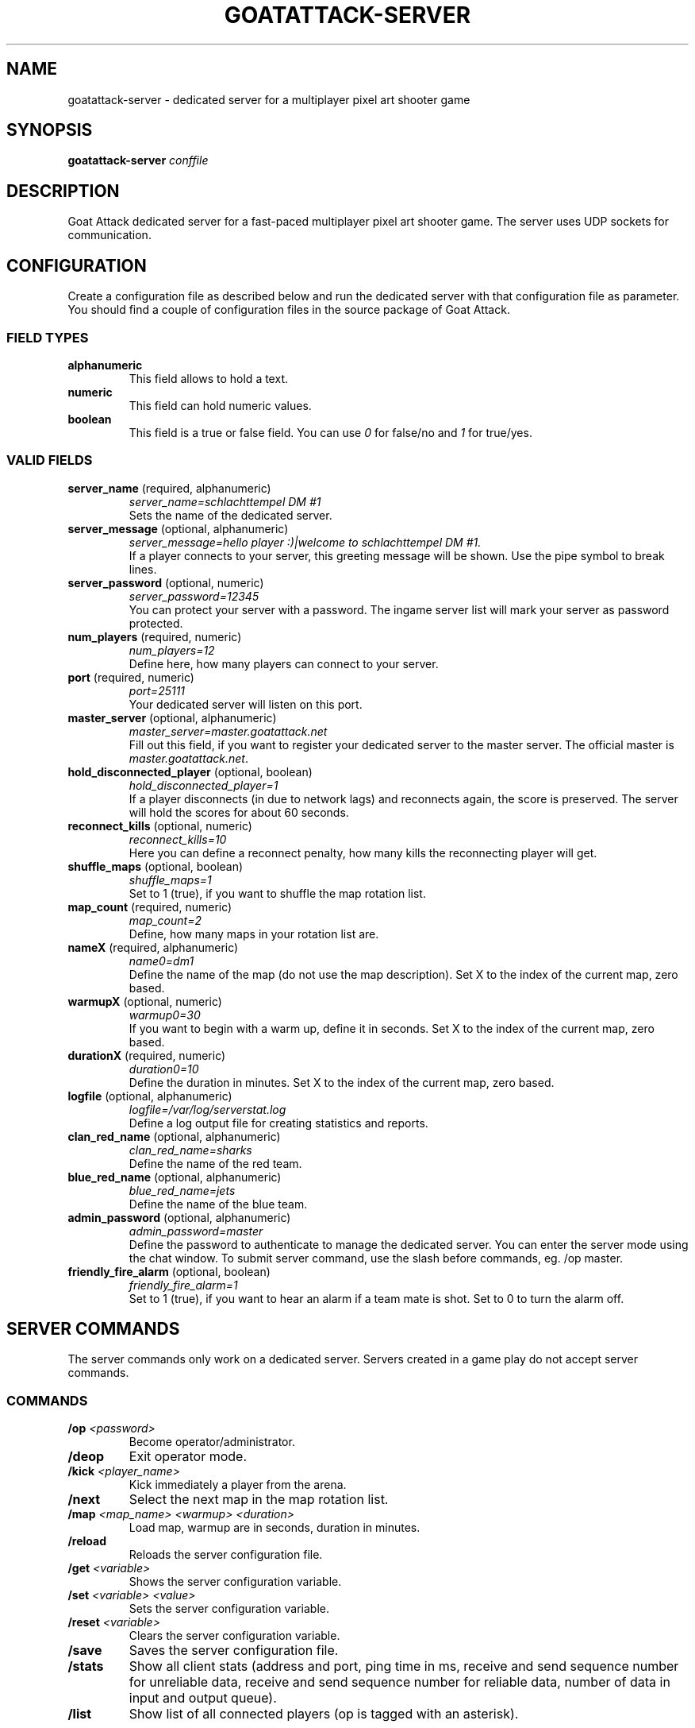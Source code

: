 .TH GOATATTACK-SERVER 6 "March 2023" "goat attack" "Multiplayer shooter"
.SH NAME
goatattack-server \- dedicated server for a multiplayer pixel art shooter game
.SH SYNOPSIS
.B goatattack-server
.I conffile
.SH DESCRIPTION
Goat Attack dedicated server for a fast-paced multiplayer pixel art shooter game.
The server uses UDP sockets for communication.
.RE
.SH CONFIGURATION
Create a configuration file as described below and run the dedicated server with
that configuration file as parameter. You should find a couple of configuration
files in the source package of Goat Attack.
.SS FIELD TYPES
.TP
\fBalphanumeric\fP
This field allows to hold a text.
.TP
\fBnumeric\fP
This field can hold numeric values.
.TP
\fBboolean\fP
This field is a true or false field. You can use \fI0\fP for false/no and \fI1\fP
for true/yes.
.SS VALID FIELDS
.TP
\fBserver_name\fP (required, alphanumeric)
\fIserver_name=schlachttempel DM #1\fP
.br
Sets the name of the dedicated server.
.TP
\fBserver_message\fP (optional, alphanumeric)
\fIserver_message=hello player :)|welcome to schlachttempel DM #1.\fP
.br
If a player connects to your server, this greeting message will be shown. Use the pipe
symbol to break lines.
.TP
\fBserver_password\fP (optional, numeric)
\fIserver_password=12345\fP
.br
You can protect your server with a password. The ingame server list will mark your
server as password protected.
.TP
\fBnum_players\fP (required, numeric)
\fInum_players=12\fP
.br
Define here, how many players can connect to your server.
.TP
\fBport\fP (required, numeric)
\fIport=25111\fP
.br
Your dedicated server will listen on this port.
.TP
\fBmaster_server\fP (optional, alphanumeric)
\fImaster_server=master.goatattack.net\fP
.br
Fill out this field, if you want to register your dedicated server to the master
server. The official master is \fImaster.goatattack.net\fR.
.TP
\fBhold_disconnected_player\fP (optional, boolean)
\fIhold_disconnected_player=1\fP
.br
If a player disconnects (in due to network lags) and reconnects again, the score is
preserved. The server will hold the scores for about 60 seconds.
.TP
\fBreconnect_kills\fP (optional, numeric)
\fIreconnect_kills=10\fP
.br
Here you can define a reconnect penalty, how many kills the reconnecting player will get.
.TP
\fBshuffle_maps\fP (optional, boolean)
\fIshuffle_maps=1\fP
.br
Set to 1 (true), if you want to shuffle the map rotation list.
.TP
\fBmap_count\fP (required, numeric)
\fImap_count=2\fP
.br
Define, how many maps in your rotation list are.
.TP
\fBnameX\fP (required, alphanumeric)
\fIname0=dm1\fP
.br
Define the name of the map (do not use the map description). Set X to the index of the
current map, zero based.
.TP
\fBwarmupX\fP (optional, numeric)
\fIwarmup0=30\fP
.br
If you want to begin with a warm up, define it in seconds. Set X to the index of the
current map, zero based.
.TP
\fBdurationX\fP (required, numeric)
\fIduration0=10\fP
.br
Define the duration in minutes. Set X to the index of the current map, zero based.
.TP
\fBlogfile\fP (optional, alphanumeric)
\fIlogfile=/var/log/serverstat.log\fP
.br
Define a log output file for creating statistics and reports.
.TP
\fBclan_red_name\fP (optional, alphanumeric)
\fIclan_red_name=sharks\fP
.br
Define the name of the red team.
.TP
\fBblue_red_name\fP (optional, alphanumeric)
\fIblue_red_name=jets\fP
.br
Define the name of the blue team.
.TP
\fBadmin_password\fP (optional, alphanumeric)
\fIadmin_password=master\fP
.br
Define the password to authenticate to manage the dedicated server. You can enter the
server mode using the chat window. To submit server command, use the slash before
commands, eg. /op master.
.TP
\fBfriendly_fire_alarm\fP (optional, boolean)
\fIfriendly_fire_alarm=1\fP
.br
Set to 1 (true), if you want to hear an alarm if a team mate is shot. Set to 0 to turn
the alarm off.
.SH SERVER COMMANDS
The server commands only work on a dedicated server. Servers created in a game play do
not accept server commands.
.SS COMMANDS
.TP
\fB/op\fP \fI<password>\fP
Become operator/administrator.
.TP
\fB/deop\fP
Exit operator mode.
.TP
\fB/kick\fP \fI<player_name>\fP
Kick immediately a player from the arena.
.TP
\fB/next\fP
Select the next map in the map rotation list.
.TP
\fB/map\fP \fI<map_name> <warmup> <duration>\fP
Load map, warmup are in seconds, duration in minutes.
.TP
\fB/reload\fP
Reloads the server configuration file.
.TP
\fB/get\fP \fI<variable>\fP
Shows the server configuration variable.
.TP
\fB/set\fP \fI<variable> <value>\fP
Sets the server configuration variable.
.TP
\fB/reset\fP \fI<variable>\fP
Clears the server configuration variable.
.TP
\fB/save\fP
Saves the server configuration file.
.TP
\fB/stats\fP
Show all client stats (address and port, ping time in ms, receive and send sequence number for unreliable data, receive and send sequence number for reliable data, number of data in input and output queue).
.TP
\fB/list\fP
Show list of all connected players (op is tagged with an asterisk).

.SH LOG FILE
If configured, a dedicated server will generate log entries on each action. Eg. if a
player connects, on fragging, or if a game play is finished.
.SS ENTRY FORMAT
Each entry begins with date, time and logtype. All following fields depend on log type. Alphanumeric fields are quoted. The field delimiter is the space character (0x20). Example:
.br
2016-09-02 22:26:31 000 "freanux connected" "freanux"
.SS FIELDS
.TP
\fBDATE\fP
Represents the date of log entry. The format is YYYY-MM-DD.
.TP
\fBTIME\fP
Represents the time of log entry. The format is hh:mm:ss.
.TP
\fBLOG\fP
This numeric field represents the type of the log entry. The format is nnn.
.TP
\fBMAP\fP
This alphanumeric field represents the short name of a map.
.TP
\fBMAP_DESC\fP
This alphanumeric field represents the full description of a map.
.TP
\fBPLAYER\fP
This alphanumeric field represents the name of the player.
.TP
\fBTEXT\fP
This alphanumeric field represents a text.
.TP
\fBFRAG_PLAYER\fP
This alphanumeric field represents the player who has fragged another player.
.TP
\fBKILL_PLAYER\fP
This alphanumeric field represents the player who was kill by another player.
.TP
\fBREASON\fP
This alphanumeric field represents the reason, why a player was killed.
.TP
\fBTIME_IN_S\fP
This numeric field represents how many seconds a player has needed to complete a lap.
.TP
\fBRANK\fP
This numeric field represents the ranking.
.TP
\fBSCORE\fP
This numeric field represents the score.
.TP
\fBFRAGS\fP
This numeric field represents the number of frags.
.TP
\fBKILLS\fP
This numeric field represents the number of kills. The reconnection penalty will be added as well, if configured.
.TP
\fBTEAM_RED\fP
This alphanumeric field represents the name of the team red.
.TP
\fBTEAM_BLUE\fP
This alphanumeric field represents the name of the team blue.
.TP
\fBLAPS\fP
This numeric field represents the number of done laps in a speed race game type.
.TP
\fBBEST\fP
This numeric field represents the best time of all laps in a speed race game type. The format is n.n, eg. 18.30.
.TP
\fBLAST\fP
This numeric field represents the time number of last lap in a speed race game type. The format is n.n, eg. 18.30.
.TP
\fBMIN:SEC\fP
This special field represents the time in minutes and seconds of carrying the big coin in a CTC game play, eg. 5:12.
.TP
\fBOLD_NAME\fP and \fBNEW_NAME\fP
This alphanumeric field represents the name before and after changing the nick of a player.
.SS LOGTYPES
.TP
\fB000\fP \fILogTypePlayerConnect\fP
DATE TIME LOG TEXT PLAYER
.br
A player has connected to the game server.
.TP
\fB001\fP \fILogTypePlayerDisconnect\fP
DATE TIME LOG TEXT PLAYER
.br
A player has disconnected the game server.
.TP
\fB002\fP \fILogTypeNewMap\fP
DATE TIME LOG MAP MAP_DESC TEXT
.br
A new map was created and is ready for playing.
.TP
\fB003\fP \fILogTypeChatMessage\fP
DATE TIME LOG MAP MAP_DESC TEXT PLAYER
.br
A player has sent a chat message.
.TP
\fB004\fP \fILogTypeWarmUp\fP
DATE TIME LOG MAP MAP_DESC TEXT
.br
The warm up begins.
.TP
\fB005\fP \fILogTypeGameBegins\fP
DATE TIME LOG MAP MAP_DESC TEXT
.br
The game begins.
.TP
\fB006\fP \fILogTypeGameOver\fP
DATE TIME LOG MAP MAP_DESC TEXT
.br
The game is over.
.TP
\fB007\fP \fILogTypeFrag\fP
DATE TIME LOG MAP MAP_DESC TEXT FRAG_PLAYER KILL_PLAYER REASON
.br
A player has fragged another player.
.TP
\fB008\fP \fILogTypeKill\fP
DATE TIME LOG MAP MAP_DESC TEXT PLAYER REASON
.br
A player was killed by falling off the stage or touching lava, or stings.
.TP
\fB009\fP \fILogTypeRedTeamJoin\fP
DATE TIME LOG MAP MAP_DESC TEXT PLAYER
.br
A player joins the red team. Belongs to TDM, CTF and GOH.
.TP
\fB010\fP \fILogTypeBlueTeamJoin\fP
DATE TIME LOG MAP MAP_DESC TEXT PLAYER
.br
A player joins the blue team. Belongs to TDM, CTF and GOH.
.TP
\fB011\fP \fILogTypeRedFlagPicked\fP
DATE TIME LOG MAP MAP_DESC TEXT PLAYER
.br
The red flag was picked by a player of the opposite team. Belongs to CTF.
.TP
\fB012\fP \fILogTypeRedFlagDropped\fP
DATE TIME LOG MAP MAP_DESC TEXT PLAYER
.br
The red flag was dropped by a player of the opposite team. Belongs to CTF.
.TP
\fB013\fP \fILogTypeRedFlagSaved\fP
DATE TIME LOG MAP MAP_DESC TEXT PLAYER
.br
A Player has saved his red team flag. Belongs to CTF.
.TP
\fB014\fP \fILogTypeRedFlagReturned\fP
DATE TIME LOG MAP MAP_DESC TEXT
.br
The red flag was returned to base without intervention of a player. Belongs to CTF.
.TP
\fB015\fP \fILogTypeBlueFlagPicked\fP
DATE TIME LOG MAP MAP_DESC TEXT PLAYER
.br
The blue flag was picked by a player of the opposite team. Belongs to CTF.
.TP
\fB016\fP \fILogTypeBlueFlagDropped\fP
DATE TIME LOG MAP MAP_DESC TEXT PLAYER
.br
The blue flag was dropped by a player of the opposite team. Belongs to CTF.
.TP
\fB017\fP \fILogTypeBlueFlagSaved\fP
DATE TIME LOG MAP MAP_DESC TEXT PLAYER
.br
A Player has saved his blue team flag. Belongs to CTF.
.TP
\fB018\fP \fILogTypeBlueFlagReturned\fP
DATE TIME LOG MAP MAP_DESC TEXT
.br
The blue flag was returned to base without intervention of a player. Belongs to CTF.
.TP
\fB019\fP \fILogTypeCoinPicked\fP
DATE TIME LOG MAP MAP_DESC TEXT PLAYER
.br
A player has picked the big coin. Belongs to CTC.
.TP
\fB020\fP \fILogTypeCoinDropped\fP
DATE TIME LOG MAP MAP_DESC TEXT PLAYER
.br
The player, who carried the coin has dropped the big coin. Belongs to CTC.
.TP
\fB021\fP \fILogTypeTeamRedScored\fP
DATE TIME LOG MAP MAP_DESC TEXT PLAYER
.br
The red team scored. Belongs to TDM, CTF and GOH.
.TP
\fB022\fP \fILogTypeTeamBlueScored\fP
DATE TIME LOG MAP MAP_DESC TEXT PLAYER
.br
The blue team scored. Belongs to TDM, CTF and GOH.
.TP
\fB023\fP \fILogTypeRoundFinished\fP
DATE TIME LOG MAP MAP_DESC TEXT PLAYER TIME_IN_S
.br
A player has finished a speed race round. Belongs to SR.
.TP
\fB024\fP \fILogTypeEndOfStats\fP
DATE TIME LOG MAP MAP_DESC TEXT
.br
If all statistics where logged, this type of log marks the end of statistics. Belongs to all game modes.
.TP
\fB025\fP \fILogTypeStatsDM\fP
DATE TIME LOG MAP MAP_DESC TEXT RANK PLAYER SCORE FRAGS KILLS
.br
After a match, this statistic entry is logged for all players. Belongs to DM.
.TP
\fB026\fP \fILogTypeStatsTDMTeamScore\fP
DATE TIME LOG MAP MAP_DESC TEXT TEAM_RED SCORE TEAM_BLUE SCORE
.br
After a match, this team statistic is logged. Belongs to TDM.
.TP
\fB027\fP \fILogTypeStatsTDMTeamRed\fP
DATE TIME LOG MAP MAP_DESC TEXT RANK PLAYER SCORE FRAGS KILLS
.br
After a match, this statistic is logged for all players of team red. Belongs to TDM.
.TP
\fB028\fP \fILogTypeStatsTDMTeamBlue\fP
DATE TIME LOG MAP MAP_DESC TEXT RANK PLAYER SCORE FRAGS KILLS
.br
After a match, this statistic is logged for all players of team blue. Belongs to TDM.
.TP
\fB029\fP \fILogTypeStatsCTFTeamScore\fP
DATE TIME LOG MAP MAP_DESC TEXT TEAM_RED SCORE TEAM_BLUE SCORE
.br
After a match, this team statistic is logged. Belongs to CTF.
.TP
\fB030\fP \fILogTypeStatsCTFTeamRed\fP
DATE TIME LOG MAP MAP_DESC TEXT RANK PLAYER SCORE FRAGS KILLS
.br
After a match, this statistic is logged for all players of team red. Belongs to CTF.
.TP
\fB031\fP \fILogTypeStatsCTFTeamBlue\fP
DATE TIME LOG MAP MAP_DESC TEXT RANK PLAYER SCORE FRAGS KILLS
.br
After a match, this statistic is logged for all players of team blue. Belongs to CTF.
.TP
\fB032\fP \fILogTypeStatsSR\fP
DATE TIME LOG MAP MAP_DESC TEXT RANK PLAYER LAPS BEST LAST
.br
After a match, this statistic entry is logged for all players. Belongs to SR.
.TP
\fB033\fP \fILogTypeStatsCTC\fP
DATE TIME LOG MAP MAP_DESC TEXT RANK PLAYER MIN:SEC
.br
After a match, this statistic entry is logged for all players. Belongs to CTC.
.TP
\fB034\fP \fILogTypeStatsGOHTeamScore\fP
DATE TIME LOG MAP MAP_DESC TEXT TEAM_RED SCORE TEAM_BLUE SCORE
.br
After a match, this team statistic is logged. Belongs to GOH.
.TP
\fB035\fP \fILogTypeStatsGOHTeamRed\fP
DATE TIME LOG MAP MAP_DESC TEXT RANK PLAYER SCORE FRAGS KILLS
.br
After a match, this statistic is logged for all players of team red. Belongs to GOH.
.TP
\fB036\fP \fILogTypeStatsGOHTeamBlue\fP
DATE TIME LOG MAP MAP_DESC TEXT RANK PLAYER SCORE FRAGS KILLS
.br
After a match, this statistic is logged for all players of team blue. Belongs to GOH.
.TP
\fB037\fP \fILogTypeJoin\fP
DATE TIME LOG MAP MAP_DESC TEXT PLAYER
.br
A player joins the game. Belongs to DM, CTC and SR.
.TP
\fB038\fP \fILogTypePlayerNameChange\fP
DATE TIME LOG TEXT OLD_NAME NEW_NAME
.br
A player has changed his nick.
.TP
\fB039\fP \fILogTypeMapClosed\fP
DATE TIME LOG MAP MAP_DESC TEXT
.br
If a match is finished or the last player has left the arena, the current map will be closed.
.TP
\fB040\fP \fILogTypeLeft\fP
DATE TIME LOG MAP MAP_DESC TEXT PLAYER
.TP
\fB041\fP \fILogTypeInTheLobby\fP
DATE TIME LOG MAP MAP_DESC TEXT
.TP
\fB042\fP \fILogTypeLobbyReady\fP
DATE TIME LOG MAP MAP_DESC TEXT PLAYER
.br
A player left the game and spectates now. Belongs to all game modes.
.SH MORE INFORMATIONS
Please read the README file for more informations.
.SH AUTHORS
Goat Attack and its manuals were written by Philippe Widmer <pw@earthwave.ch>, and are licensed under the terms of GPLv3 licenses.
